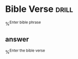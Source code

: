 
* Bible Verse                                                         :drill:
%^{Enter bible phrase}
** answer
%^{Enter the bible verse}
  
